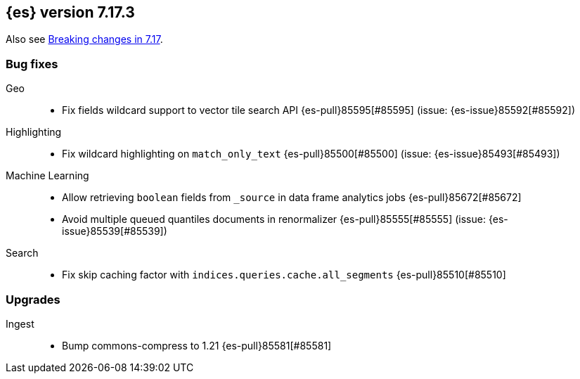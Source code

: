 [[release-notes-7.17.3]]
== {es} version 7.17.3

Also see <<breaking-changes-7.17,Breaking changes in 7.17>>.

[[bug-7.17.3]]
[float]
=== Bug fixes

Geo::
* Fix fields wildcard support to vector tile search API {es-pull}85595[#85595] (issue: {es-issue}85592[#85592])

Highlighting::
* Fix wildcard highlighting on `match_only_text` {es-pull}85500[#85500] (issue: {es-issue}85493[#85493])

Machine Learning::
* Allow retrieving `boolean` fields from `_source` in data frame analytics jobs {es-pull}85672[#85672]
* Avoid multiple queued quantiles documents in renormalizer {es-pull}85555[#85555] (issue: {es-issue}85539[#85539])

Search::
* Fix skip caching factor with `indices.queries.cache.all_segments` {es-pull}85510[#85510]

[[upgrade-7.17.3]]
[float]
=== Upgrades

Ingest::
* Bump commons-compress to 1.21 {es-pull}85581[#85581]


